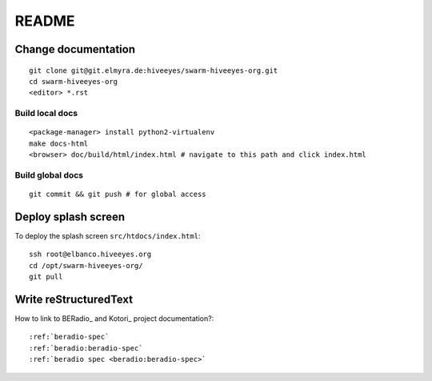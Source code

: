 ######
README
######

Change documentation
===================
::

    git clone git@git.elmyra.de:hiveeyes/swarm-hiveeyes-org.git
    cd swarm-hiveeyes-org
    <editor> *.rst

Build local docs
----------------
::
     
    <package-manager> install python2-virtualenv
    make docs-html  
    <browser> doc/build/html/index.html # navigate to this path and click index.html

Build global docs
-----------------
::

    git commit && git push # for global access


Deploy splash screen
====================
To deploy the splash screen ``src/htdocs/index.html``::

    ssh root@elbanco.hiveeyes.org
    cd /opt/swarm-hiveeyes-org/
    git pull


Write reStructuredText
======================

How to link to BERadio_ and Kotori_ project documentation?::

  :ref:`beradio-spec`
  :ref:`beradio:beradio-spec`
  :ref:`beradio spec <beradio:beradio-spec>`

